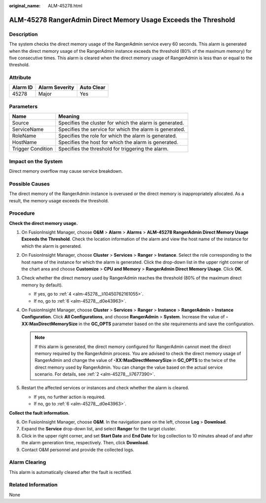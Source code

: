 :original_name: ALM-45278.html

.. _ALM-45278:

ALM-45278 RangerAdmin Direct Memory Usage Exceeds the Threshold
===============================================================

Description
-----------

The system checks the direct memory usage of the RangerAdmin service every 60 seconds. This alarm is generated when the direct memory usage of the RangerAdmin instance exceeds the threshold (80% of the maximum memory) for five consecutive times. This alarm is cleared when the direct memory usage of RangerAdmin is less than or equal to the threshold.

Attribute
---------

======== ============== ==========
Alarm ID Alarm Severity Auto Clear
======== ============== ==========
45278    Major          Yes
======== ============== ==========

Parameters
----------

+-------------------+---------------------------------------------------------+
| Name              | Meaning                                                 |
+===================+=========================================================+
| Source            | Specifies the cluster for which the alarm is generated. |
+-------------------+---------------------------------------------------------+
| ServiceName       | Specifies the service for which the alarm is generated. |
+-------------------+---------------------------------------------------------+
| RoleName          | Specifies the role for which the alarm is generated.    |
+-------------------+---------------------------------------------------------+
| HostName          | Specifies the host for which the alarm is generated.    |
+-------------------+---------------------------------------------------------+
| Trigger Condition | Specifies the threshold for triggering the alarm.       |
+-------------------+---------------------------------------------------------+

Impact on the System
--------------------

Direct memory overflow may cause service breakdown.

Possible Causes
---------------

The direct memory of the RangerAdmin instance is overused or the direct memory is inappropriately allocated. As a result, the memory usage exceeds the threshold.

Procedure
---------

**Check the direct memory usage.**

#. On FusionInsight Manager, choose **O&M** > **Alarm** > **Alarms** > **ALM-45278 RangerAdmin Direct Memory Usage Exceeds the Threshold**. Check the location information of the alarm and view the host name of the instance for which the alarm is generated.

#. .. _alm-45278__li7677390:

   On FusionInsight Manager, choose **Cluster** > **Services** > **Ranger** > **Instance**. Select the role corresponding to the host name of the instance for which the alarm is generated. Click the drop-down list in the upper right corner of the chart area and choose **Customize** > **CPU and Memory** > **RangerAdmin Direct Memory Usage**. Click **OK**.

#. Check whether the direct memory used by RangerAdmin reaches the threshold (80% of the maximum direct memory by default).

   -  If yes, go to :ref:`4 <alm-45278__li10450762161055>`.
   -  If no, go to :ref:`6 <alm-45278__d0e43963>`.

#. .. _alm-45278__li10450762161055:

   On FusionInsight Manager, choose **Cluster** > **Services** > **Ranger** > **Instance** > **RangerAdmin** > **Instance Configuration**. Click **All Configurations**, and choose **RangerAdmin** > **System**. Increase the value of **-XX:MaxDirectMemorySize** in the **GC_OPTS** parameter based on the site requirements and save the configuration.

   .. note::

      If this alarm is generated, the direct memory configured for RangerAdmin cannot meet the direct memory required by the RangerAdmin process. You are advised to check the direct memory usage of RangerAdmin and change the value of **-XX:MaxDirectMemorySize** in **GC_OPTS** to the twice of the direct memory used by RangerAdmin. You can change the value based on the actual service scenario. For details, see :ref:`2 <alm-45278__li7677390>`.

#. Restart the affected services or instances and check whether the alarm is cleared.

   -  If yes, no further action is required.
   -  If no, go to :ref:`6 <alm-45278__d0e43963>`.

**Collect the fault information.**

6. .. _alm-45278__d0e43963:

   On FusionInsight Manager, choose **O&M**. In the navigation pane on the left, choose **Log** > **Download**.

7. Expand the **Service** drop-down list, and select **Ranger** for the target cluster.

8. Click |image1| in the upper right corner, and set **Start Date** and **End Date** for log collection to 10 minutes ahead of and after the alarm generation time, respectively. Then, click **Download**.

9. Contact O&M personnel and provide the collected logs.

Alarm Clearing
--------------

This alarm is automatically cleared after the fault is rectified.

Related Information
-------------------

None

.. |image1| image:: /_static/images/en-us_image_0000001582807585.png
